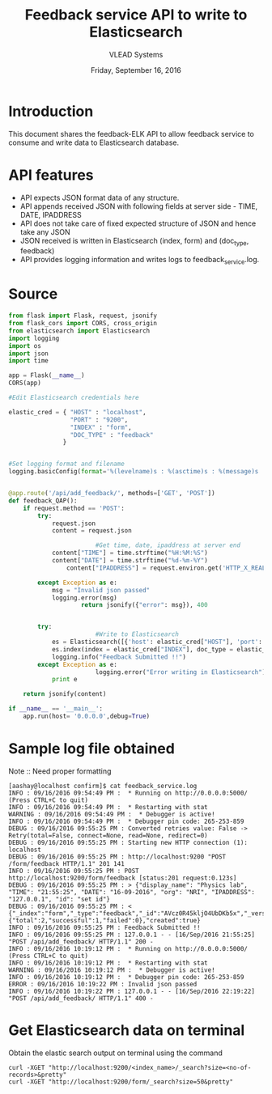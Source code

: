 #+Title: Feedback service API to write to Elasticsearch 
#+Date: Friday, September 16, 2016
#+Author: VLEAD Systems 


* Introduction 
  This document shares the feedback-ELK API to allow feedback service to
  consume and write data to Elasticsearch database. 

* API features
  + API expects JSON format data of any structure.
  + API appends received JSON with following fields at server side - TIME, DATE, IPADDRESS
  + API does not take care of fixed expected structure of JSON and hence take any JSON
  + JSON received is written in Elasticsearch (index, form) and (doc_type, feedback)
  + API provides logging information and writes logs to feedback_service.log. 
  
* Source 
#+BEGIN_SRC python
from flask import Flask, request, jsonify
from flask_cors import CORS, cross_origin
from elasticsearch import Elasticsearch
import logging
import os
import json
import time

app = Flask(__name__)
CORS(app)

#Edit Elasticsearch credentials here

elastic_cred = { "HOST" : "localhost",
                 "PORT" : "9200", 
                 "INDEX" : "form", 
                 "DOC_TYPE" : "feedback"
               }


#Set logging format and filename
logging.basicConfig(format='%(levelname)s : %(asctime)s : %(message)s ', datefmt='%m/%d/%Y %I:%M:%S %p',filename='feedback_service.log',level=logging.DEBUG)


@app.route('/api/add_feedback/', methods=['GET', 'POST'])
def feedback_QAP():
	if request.method == 'POST':
		try:
			request.json
			content = request.json

                        #Get time, date, ipaddress at server end
			content["TIME"] = time.strftime("%H:%M:%S")
			content["DATE"] = time.strftime("%d-%m-%Y")        
        		content["IPADDRESS"] = request.environ.get('HTTP_X_REAL_IP',request.remote_addr)

		except Exception as e:
			msg = "Invalid json passed"
			logging.error(msg)
            		return jsonify({"error": msg}), 400
	
  
 		try:
                        #Write to Elasticsearch
			es = Elasticsearch([{'host': elastic_cred["HOST"], 'port': elastic_cred["PORT"]}])
			es.index(index = elastic_cred["INDEX"], doc_type = elastic_cred["DOC_TYPE"], body = content)
			logging.info("Feedback Submitted !!")
		except Exception as e:
                        logging.error("Error writing in Elasticsearch")
			print e

	return jsonify(content)
		
if __name__ == '__main__':
    app.run(host= '0.0.0.0',debug=True)

#+END_SRC


* Sample log file obtained
Note :: Need proper formatting 
#+BEGIN_SRC command
[aashay@localhost confirm]$ cat feedback_service.log 
INFO : 09/16/2016 09:54:49 PM :  * Running on http://0.0.0.0:5000/ (Press CTRL+C to quit) 
INFO : 09/16/2016 09:54:49 PM :  * Restarting with stat 
WARNING : 09/16/2016 09:54:49 PM :  * Debugger is active! 
INFO : 09/16/2016 09:54:49 PM :  * Debugger pin code: 265-253-859 
DEBUG : 09/16/2016 09:55:25 PM : Converted retries value: False -> Retry(total=False, connect=None, read=None, redirect=0) 
DEBUG : 09/16/2016 09:55:25 PM : Starting new HTTP connection (1): localhost 
DEBUG : 09/16/2016 09:55:25 PM : http://localhost:9200 "POST /form/feedback HTTP/1.1" 201 141 
INFO : 09/16/2016 09:55:25 PM : POST http://localhost:9200/form/feedback [status:201 request:0.123s] 
DEBUG : 09/16/2016 09:55:25 PM : > {"display_name": "Physics lab", "TIME": "21:55:25", "DATE": "16-09-2016", "org": "NRI", "IPADDRESS": "127.0.0.1", "id": "set id"} 
DEBUG : 09/16/2016 09:55:25 PM : < {"_index":"form","_type":"feedback","_id":"AVcz0R45kljO4UbDKb5x","_version":1,"_shards":{"total":2,"successful":1,"failed":0},"created":true} 
INFO : 09/16/2016 09:55:25 PM : Feedback Submitted !! 
INFO : 09/16/2016 09:55:25 PM : 127.0.0.1 - - [16/Sep/2016 21:55:25] "POST /api/add_feedback/ HTTP/1.1" 200 - 
INFO : 09/16/2016 10:19:12 PM :  * Running on http://0.0.0.0:5000/ (Press CTRL+C to quit) 
INFO : 09/16/2016 10:19:12 PM :  * Restarting with stat 
WARNING : 09/16/2016 10:19:12 PM :  * Debugger is active! 
INFO : 09/16/2016 10:19:12 PM :  * Debugger pin code: 265-253-859 
ERROR : 09/16/2016 10:19:22 PM : Invalid json passed 
INFO : 09/16/2016 10:19:22 PM : 127.0.0.1 - - [16/Sep/2016 22:19:22] "POST /api/add_feedback/ HTTP/1.1" 400 - 
#+END_SRC 
  

* Get Elasticsearch data on terminal
  Obtain the elastic search output on terminal using the command 
  #+BEGIN_SRC command
  curl -XGET "http://localhost:9200/<index_name>/_search?size=<no-of-records>&pretty" 
  curl -XGET "http://localhost:9200/form/_search?size=50&pretty" 
  #+END_SRC

  
  
  
